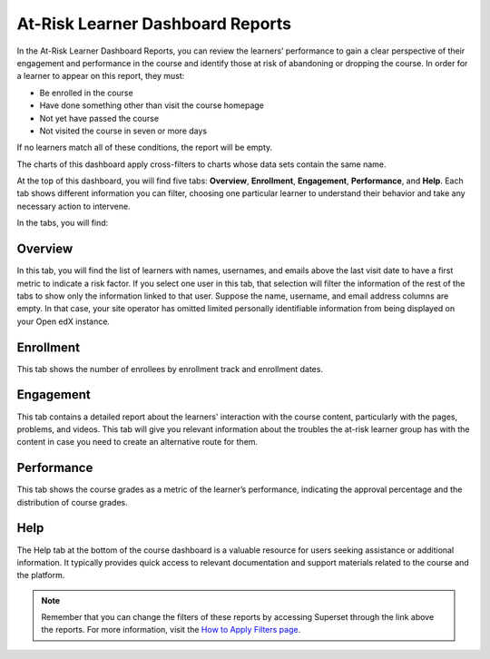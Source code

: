 At-Risk Learner Dashboard Reports
#################################

In the At-Risk Learner Dashboard Reports, you can review the learners’ performance to gain a clear perspective of their engagement and performance in the course and identify those at risk of abandoning or dropping the course. In order for a learner to appear on this report, they must:

* Be enrolled in the course
* Have done something other than visit the course homepage
* Not yet have passed the course
* Not visited the course in seven or more days

If no learners match all of these conditions, the report will be empty.

The charts of this dashboard apply cross-filters to charts whose data sets contain the same name.

.. image:: /_static/atrisk_learner_dashboard.png

At the top of this dashboard, you will find five tabs: **Overview**, **Enrollment**, **Engagement**, **Performance**, and **Help**. Each tab shows different information you can filter, choosing one particular learner to understand their behavior and take any necessary action to intervene.

In the tabs, you will find:

Overview
--------
In this tab, you will find the list of learners with names, usernames, and emails above the last visit date to have a first metric to indicate a risk factor. If you select one user in this tab, that selection will filter the information of the rest of the tabs to show only the information linked to that user. Suppose the name, username, and email address columns are empty. In that case, your site operator has omitted limited personally identifiable information from being displayed on your Open edX instance.

.. image:: /_static/atrisk_overview.png


Enrollment
----------
This tab shows the number of enrollees by enrollment track and enrollment dates.

.. image:: /_static/atrisk_enrollment.png


Engagement
----------
This tab contains a detailed report about the learners' interaction with the course content, particularly with the pages, problems, and videos. This tab will give you relevant information about the troubles the at-risk learner group has with the content in case you need to create an alternative route for them.

.. image:: /_static/atrisk_engagement.png


Performance
-----------
This tab shows the course grades as a metric of the learner’s performance, indicating the approval percentage and the distribution of course grades.

.. image:: /_static/atrisk_performance.png


Help
----
The Help tab at the bottom of the course dashboard is a valuable resource for users seeking assistance or additional information. It typically provides quick access to relevant documentation and support materials related to the course and the platform.

.. image:: /_static/help_tab.png

.. note:: Remember that you can change the filters of these reports by accessing Superset through the link above the reports. For more information, visit the `How to Apply Filters page <https://docs.openedx.org/projects/openedx-aspects/en/latest/course_team/how-tos/apply_filters.html>`_.

.. seealso:: If you want to refresh the information displayed in the report, click the **More Options** button (three vertical dots) in the upper right corner of each metric and select the **Force Refresh** option. For more information, visit the `How to Update the Data <https://docs.openedx.org/projects/openedx-aspects/en/latest/course_team/how-tos/update_data.html>`_.
